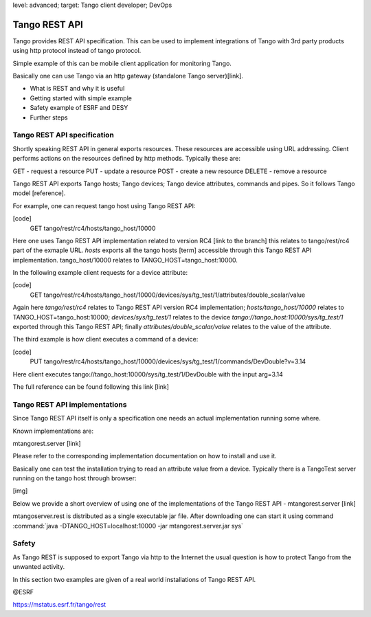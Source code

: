 level: advanced; target: Tango client developer; DevOps

Tango REST API
==============

Tango provides REST API specification. This can be used to implement integrations of Tango with 3rd party products using http protocol instead of tango protocol.

Simple example of this can be mobile client application for monitoring Tango.

Basically one can use Tango via an http gateway (standalone Tango server)[link].

* What is REST and why it is useful
* Getting started with simple example
* Safety example of ESRF and DESY
* Further steps


Tango REST API specification
----------------------------

Shortly speaking REST API in general exports resources. These resources are accessible using URL addressing. Client performs actions on the resources defined by http methods. Typically these are:

GET - request a resource
PUT - update a resource
POST - create a new resource
DELETE - remove a resource

Tango REST API exports Tango hosts; Tango devices; Tango device attributes, commands and pipes. So it follows Tango model [reference].

For example, one can request tango host using Tango REST API:

[code]
    GET tango/rest/rc4/hosts/tango_host/10000

Here one uses Tango REST API implementation related to version RC4 [link to the branch] this relates to tango/rest/rc4 part of the exmaple URL. `hosts` exports all the tango hosts [term] accessible through this Tango REST API implementation. tango_host/10000 relates to TANGO_HOST=tango_host:10000.

In the following example client requests for a device attribute:

[code]
    GET tango/rest/rc4/hosts/tango_host/10000/devices/sys/tg_test/1/attributes/double_scalar/value

Again here `tango/rest/rc4` relates to Tango REST API version RC4 implementation; `hosts/tango_host/10000` relates to TANGO_HOST=tango_host:10000;  `devices/sys/tg_test/1` relates to the device `tango://tango_host:10000/sys/tg_test/1` exported through this Tango REST API; finally `attributes/double_scalar/value` relates to the value of the attribute.

The third example is how client executes a command of a device:

[code]
    PUT tango/rest/rc4/hosts/tango_host/10000/devices/sys/tg_test/1/commands/DevDouble?v=3.14

Here client executes tango://tango_host:10000/sys/tg_test/1/DevDouble with the input arg=3.14

The full reference can be found following this link [link]

Tango REST API implementations
------------------------------

Since Tango REST API itself is only a specification one needs an actual implementation running some where.

Known implementations are:

mtangorest.server [link]

Please refer to the corresponding implementation documentation on how to install and use it.

Basically one can test the installation trying to read an attribute value from a device. Typically there is a TangoTest server running on the tango host through browser:

[img]

Below we provide a short overview of using one of the implementations of the Tango REST API - mtangorest.server [link]

mtangoserver.rest is distributed as a single executable jar file. After downloading one can start it using command :command:`java -DTANGO_HOST=localhost:10000 -jar mtangorest.server.jar sys`

Safety
------

As Tango REST is supposed to export Tango via http to the Internet the usual question is how to protect Tango from the unwanted activity.

In this section two examples are given of a real world installations of Tango REST API.

@ESRF

https://mstatus.esrf.fr/tango/rest




